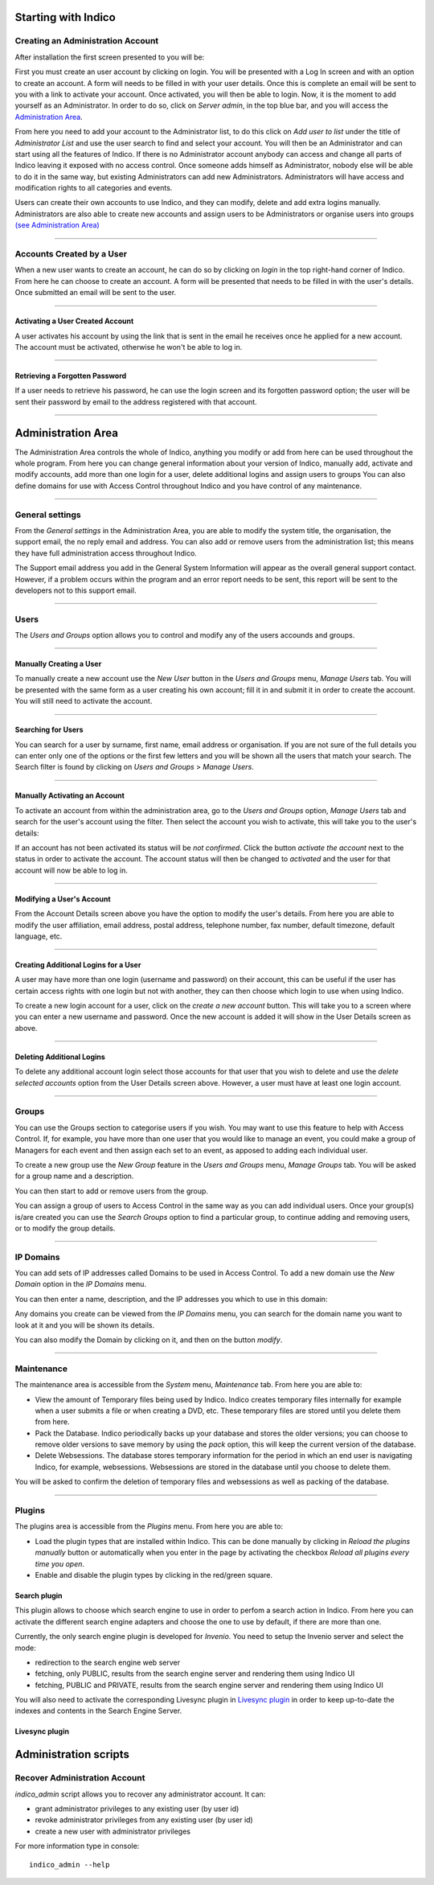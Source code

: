 Starting with Indico
====================

Creating an Administration Account
----------------------------------

After installation the first screen presented to you will be:

|image1|

First you must create an user account by clicking on login.
You will be presented with a Log In screen and with an option to
create an account. A form will needs to be filled in with your
user details. Once this is complete an email will be sent to you
with a link to activate your account. Once activated, you will
then be able to login.
Now, it is the moment to add yourself as an Administrator.
In order to do so, click on *Server admin*, in the top blue bar, and you
will access the `Administration Area <#administration-area>`_.

|image2|

From here you need to add your account to the Administrator list,
to do this click on *Add user to list* under the title of *Administrator List*
and use the user search to find and select your account. You will
then be an Administrator and can start using all the features of
Indico. If there is no Administrator account anybody can access and
change all parts of Indico leaving it exposed with no access
control. Once someone adds himself as Administrator, nobody else will be able
to do it in the same way, but existing Administrators can add new Administrators.
Administrators will have access and modification rights to all categories and events.

Users can create their own accounts to use Indico, and they
can modify, delete and add extra logins manually. Administrators are also able
to create new accounts and assign users to be Administrators or
organise users into groups `(see Administration Area) <#administration-area>`_

--------------

Accounts Created by a User
--------------------------

When a new user wants to create an account, he can do so by
clicking on *login* in the top right-hand corner of Indico. From
here he can choose to create an account. A form will be presented
that needs to be filled in with the user's details. Once submitted
an email will be sent to the user.

--------------

Activating a User Created Account
~~~~~~~~~~~~~~~~~~~~~~~~~~~~~~~~~

A user activates his account by using the link that is sent in the
email he receives once he applied for a new account. The account must
be activated, otherwise he won't be able to log in.

--------------

Retrieving a Forgotten Password
~~~~~~~~~~~~~~~~~~~~~~~~~~~~~~~

If a user needs to retrieve his password, he can use the
login screen and its forgotten password option; the user will be
sent their password by email to the address registered with that
account.

--------------

Administration Area
==============================

The Administration Area controls the whole of Indico, anything
you modify or add from here can be used throughout the whole
program. From here you can change general information about your
version of Indico, manually add, activate and modify accounts, add
more than one login for a user, delete additional logins and
assign users to groups You can also define domains for use with
Access Control throughout Indico and you have control of any
maintenance.

--------------

General settings
----------------

From the *General settings* in the Administration Area, you are able to
modify the system title, the organisation, the support email, the no
reply email and address. You can also add or remove users from the
administration list; this means they have full administration access
throughout Indico.

|image3|

The Support email address you add in the General System
Information will appear as the overall general support contact.
However, if a problem occurs within the program and an error
report needs to be sent, this report will be sent to the developers not to
this support email.

--------------

Users
-----

The *Users and Groups* option allows you to control and modify any of
the users accounds and groups.

--------------

Manually Creating a User
~~~~~~~~~~~~~~~~~~~~~~~~

To manually create a new account use the *New User* button in the
*Users and Groups* menu, *Manage Users* tab. You will be presented
with the same form as a user creating his own account;
fill it in and submit it in order to create the account. You will still
need to activate the account.

--------------

Searching for Users
~~~~~~~~~~~~~~~~~~~

You can search for a user by surname, first name, email
address or organisation. If you are not sure of the full details you
can enter only one of the options or the first few letters and you will
be shown all the users that match your search. The Search filter is
found by clicking on *Users and Groups* > *Manage Users*.

--------------

Manually Activating an Account
~~~~~~~~~~~~~~~~~~~~~~~~~~~~~~

To activate an account from within the administration area, go to
the *Users and Groups* option, *Manage Users* tab and search for the user's
account using the filter. Then select the account you wish to
activate, this will take you to the user's details:

|image5|

If an account has not been activated its status will be *not
confirmed*. Click the button *activate the account* next to the status
in order to activate the account. The account status will then be
changed to *activated* and the user for that account will now be able
to log in.

--------------

Modifying a User's Account
~~~~~~~~~~~~~~~~~~~~~~~~~~

From the Account Details screen above you have the option to modify
the user's details. From here you are able to modify the user
affiliation, email address, postal address, telephone number,
fax number, default timezone, default language, etc.

--------------

Creating Additional Logins for a User
~~~~~~~~~~~~~~~~~~~~~~~~~~~~~~~~~~~~~

A user may have more than one login (username and password) on
their account, this can be useful if the user has certain access
rights with one login but not with another, they can then choose
which login to use when using Indico.

|image6|

To create a new login account for a user, click on the *create a new
account* button. This will take you to a screen where you can enter
a new username and password. Once the new account is added it will
show in the User Details screen as above.

--------------

Deleting Additional Logins
~~~~~~~~~~~~~~~~~~~~~~~~~~

To delete any additional account login select those accounts for
that user that you wish to delete and use the *delete selected
accounts* option from the User Details screen above. However, a user
must have at least one login account.

--------------

Groups
------

You can use the Groups section to categorise users if you wish.
You may want to use this feature to help with Access Control.
If, for example, you have more than one user that you would like to
manage an event, you could make a group of Managers for each event
and then assign each set to an event, as apposed to adding each
individual user.

To create a new group use the *New Group* feature in the *Users
and Groups* menu, *Manage Groups* tab. You will be asked for a
group name and a description.

|image7|

You can then start to add or remove users from the group.

|image8|

You can assign a group of users to Access Control in the same way
as you can add individual users. Once your group(s) is/are created
you can use the *Search Groups* option to find a particular group, to
continue adding and removing users, or to modify the group details.

--------------

IP Domains
----------

You can add sets of IP addresses called Domains to be used in
Access Control. To add a new domain use the *New Domain* option in
the *IP Domains* menu.

You can then enter a name, description, and the IP addresses you
which to use in this domain:

|image9|

Any domains you create can be viewed from the  *IP Domains*
menu, you can search for the domain name you want to look at it
and you will be shown its details.

|image10|

You can also modify the Domain by clicking on it, and then on the
button *modify*.

--------------

Maintenance
-----------

The maintenance area is accessible from the *System* menu, *Maintenance* tab.
From here you are able to:

-
   View the amount of Temporary files being used by Indico. Indico
   creates temporary files internally for example when a user submits
   a file or when creating a DVD, etc. These temporary files are
   stored until you delete them from here.

-
   Pack the Database. Indico periodically backs up your database and
   stores the older versions; you can choose to remove older versions
   to save memory by using the *pack* option, this will keep the
   current version of the database.

-
   Delete Websessions. The database stores temporary information for
   the period in which an end user is navigating Indico, for example,
   websessions. Websessions are stored in the database until you choose
   to delete them.


|image11|

You will be asked to confirm the deletion of temporary files and
websessions as well as packing of the database.

--------------

Plugins
-----------

The plugins area is accessible from the *Plugins* menu.
From here you are able to:

-
   Load the plugin types that are installed within Indico. This can be done
   manually by clicking in *Reload the plugins manually* button or
   automatically when you enter in the page by activating the checkbox
   *Reload all plugins every time you open*.

-
   Enable and disable the plugin types by clicking in the red/green square.

|image12|


Search plugin
~~~~~~~~~~~~~~~~~~~~~~~~~~

This plugin allows to choose which search engine to use in order to perfom a search action in Indico.
From here you can activate the different search engine adapters and choose the one to use
by default, if there are more than one.

Currently, the only search engine plugin is developed for *Invenio*. You need
to setup the Invenio server and select the mode:

* redirection to the search engine web server
* fetching, only PUBLIC, results from the search engine server and rendering them using Indico UI
* fetching, PUBLIC and PRIVATE, results from the search engine server and rendering them using Indico UI

You will also need to activate the corresponding Livesync plugin in `Livesync plugin <#livesync-plugin>`_ in order to
keep up-to-date the indexes and contents in the Search Engine Server.

|image13|

Livesync plugin
~~~~~~~~~~~~~~~~~~~~~~~~~~


Administration scripts
====================


Recover Administration Account
----------------------------------

*indico_admin* script allows you to recover any administrator account.
It can:

* grant administrator privileges to any existing user (by user id)
* revoke administrator privileges from any existing user (by user id)
* create a new user with administrator privileges

For more information type in console:
::
    indico_admin --help


.. |image0| image:: AdminGuidePics/logo.png
.. |image1| image:: AdminGuidePics/start1.png
.. |image2| image:: AdminGuidePics/start2.png
.. |image3| image:: AdminGuidePics/admin1.png
.. |image4| image:: AdminGuidePics/admin2.png
.. |image5| image:: AdminGuidePics/admin3.png
.. |image6| image:: AdminGuidePics/admin4.png
.. |image7| image:: AdminGuidePics/admin5.png
.. |image8| image:: AdminGuidePics/admin6.png
.. |image9| image:: AdminGuidePics/admin7.png
.. |image10| image:: AdminGuidePics/admin8.png
.. |image11| image:: AdminGuidePics/admin9.png
.. |image12| image:: AdminGuidePics/admin10.png
.. |image13| image:: AdminGuidePics/admin11.png
